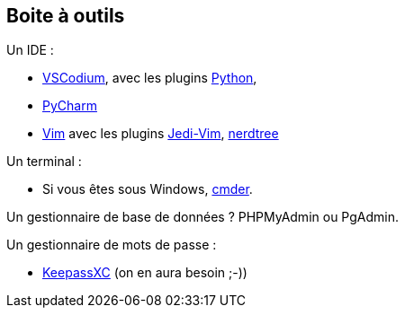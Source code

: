 == Boite à outils

Un IDE : 

* https://vscodium.com/[VSCodium], avec les plugins https://marketplace.visualstudio.com/items?itemName=ms-python.python[Python], 
* https://www.jetbrains.com/pycharm/[PyCharm]
* https://www.vim.org/[Vim] avec les plugins https://github.com/davidhalter/jedi-vim[Jedi-Vim], https://github.com/preservim/nerdtree[nerdtree]

Un terminal :

* Si vous êtes sous Windows, https://cmder.net/[cmder].

Un gestionnaire de base de données ? PHPMyAdmin ou PgAdmin.

Un gestionnaire de mots de passe :

* https://keepassxc.org/[KeepassXC] (on en aura besoin ;-))

